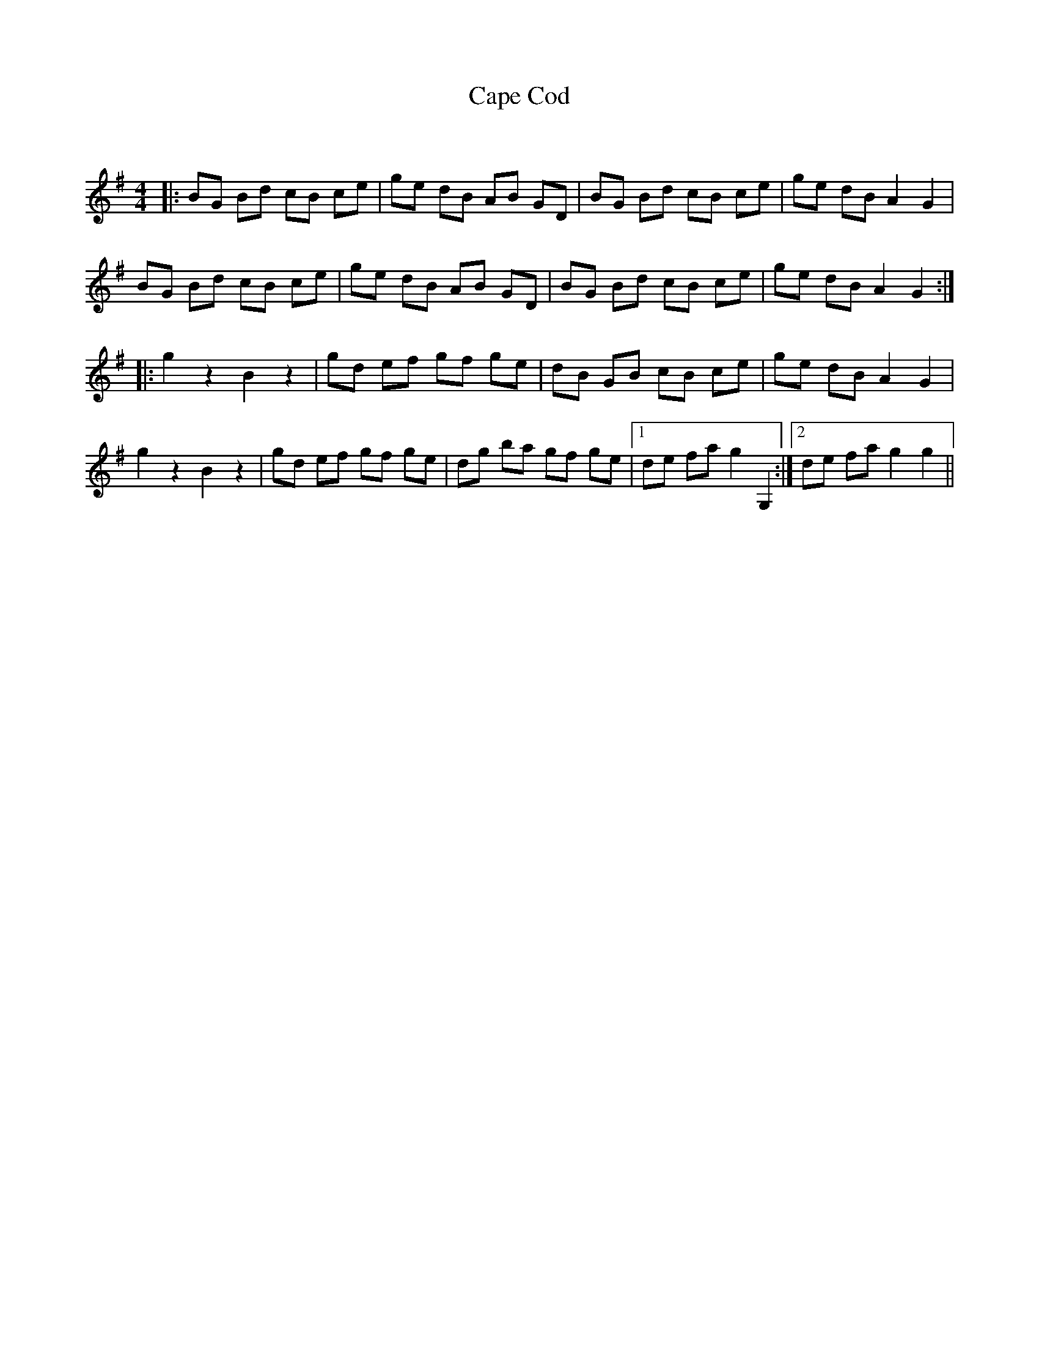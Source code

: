 X:1
T: Cape Cod
C:
R:Reel
Q: 232
K:G
M:4/4
L:1/8
|:BG Bd cB ce|ge dB AB GD|BG Bd cB ce|ge dB A2 G2|
BG Bd cB ce|ge dB AB GD|BG Bd cB ce|ge dB A2 G2:|
|:g2 z2 B2 z2|gd ef gf ge|dB GB cB ce|ge dB A2 G2|
g2 z2 B2 z2|gd ef gf ge|dg ba gf ge|1de fa g2 G,2:|2de fa g2 g2||
